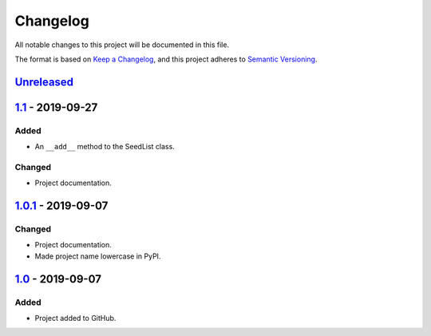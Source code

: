 Changelog
=========

All notable changes to this project will be documented in this file.

The format is based on `Keep a Changelog`_,
and this project adheres to `Semantic Versioning`_.

`Unreleased`_
-------------

`1.1`_ - 2019-09-27
-------------------

Added
'''''
- An ``__add__`` method to the SeedList class.

Changed
'''''''
- Project documentation.

`1.0.1`_ - 2019-09-07
---------------------

Changed
'''''''
- Project documentation.
- Made project name lowercase in PyPI.


`1.0`_ - 2019-09-07
-------------------

Added
'''''
- Project added to GitHub.



.. LINKS

.. _`Unreleased`: https://github.com/kip-hart/MicroStructPy/compare/v1.1...HEAD
.. _`1.1`: https://github.com/kip-hart/MicroStructPy/compare/v1.0.1...v1.1
.. _`1.0.1`: https://github.com/kip-hart/MicroStructPy/compare/v1.0...v1.0.1
.. _`1.0`: https://github.com/kip-hart/MicroStructPy/releases/tag/v1.0

.. _`Keep a Changelog`: https://keepachangelog.com/en/1.0.0/
.. _`Semantic Versioning`: https://semver.org/spec/v2.0.0.html